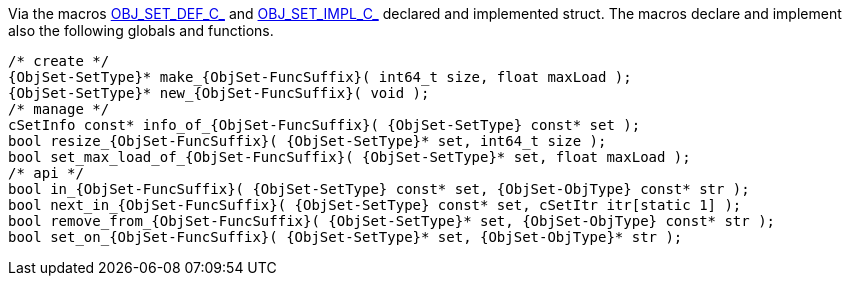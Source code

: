 Via the macros link:{docroot}/clingo/container/set.html#OBJ_SET_DEF_C_[OBJ_SET_DEF_C_] and
link:{docroot}/clingo/container/set.html#OBJ_SET_IMPL_C_[OBJ_SET_IMPL_C_] declared and
implemented struct.
The macros declare and implement also the following globals and functions.

[source,c,subs=attributes+]
----
/* create */
{ObjSet-SetType}* make_{ObjSet-FuncSuffix}( int64_t size, float maxLoad );
{ObjSet-SetType}* new_{ObjSet-FuncSuffix}( void );
/* manage */
cSetInfo const* info_of_{ObjSet-FuncSuffix}( {ObjSet-SetType} const* set );
bool resize_{ObjSet-FuncSuffix}( {ObjSet-SetType}* set, int64_t size );
bool set_max_load_of_{ObjSet-FuncSuffix}( {ObjSet-SetType}* set, float maxLoad );
/* api */
bool in_{ObjSet-FuncSuffix}( {ObjSet-SetType} const* set, {ObjSet-ObjType} const* str );
bool next_in_{ObjSet-FuncSuffix}( {ObjSet-SetType} const* set, cSetItr itr[static 1] );
bool remove_from_{ObjSet-FuncSuffix}( {ObjSet-SetType}* set, {ObjSet-ObjType} const* str );
bool set_on_{ObjSet-FuncSuffix}( {ObjSet-SetType}* set, {ObjSet-ObjType}* str );
----